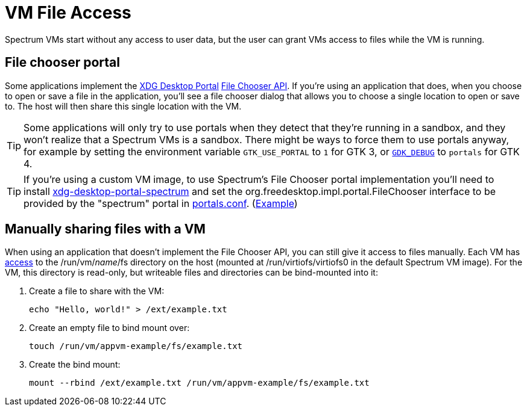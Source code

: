 = VM File Access
:page-parent: Using Spectrum

// SPDX-FileCopyrightText: 2024 Alyssa Ross <hi@alyssa.is>
// SPDX-License-Identifier: GFDL-1.3-no-invariants-or-later OR CC-BY-SA-4.0

Spectrum VMs start without any access to user data, but the user can
grant VMs access to files while the VM is running.

== File chooser portal

Some applications implement the
https://flatpak.github.io/xdg-desktop-portal/[XDG Desktop Portal]
https://flatpak.github.io/xdg-desktop-portal/docs/doc-org.freedesktop.portal.FileChooser.html[File
Chooser API].  If you're using an application that does, when you
choose to open or save a file in the application, you'll see a file
chooser dialog that allows you to choose a single location to open or
save to.  The host will then share this single location with the VM.

TIP: Some applications will only try to use portals when they detect
that they're running in a sandbox, and they won't realize that a
Spectrum VMs is a sandbox.  There might be ways to force them to use
portals anyway, for example by setting the environment variable
`GTK_USE_PORTAL` to `1` for GTK 3, or
https://docs.gtk.org/gtk4/running.html#gdk_debug[`GDK_DEBUG`] to
`portals` for GTK 4.

TIP: If you're using a custom VM image, to use Spectrum's File Chooser
portal implementation you'll need to install
https://spectrum-os.org/git/spectrum/tree/tools/xdg-desktop-portal-spectrum[xdg-desktop-portal-spectrum]
and set the org.freedesktop.impl.portal.FileChooser interface to be
provided by the "spectrum" portal in
https://flatpak.github.io/xdg-desktop-portal/docs/portals.conf.html[portals.conf].
(https://spectrum-os.org/git/spectrum/tree/img/app/etc/xdg-desktop-portal/portals.conf[Example])

== Manually sharing files with a VM

When using an application that doesn't implement the File Chooser API,
you can still give it access to files manually.  Each VM has
xref:creating-vms.adoc#filesystem[access] to the /run/vm/_name_/fs
directory on the host (mounted at /run/virtiofs/virtiofs0 in the
default Spectrum VM image).  For the VM, this directory is read-only,
but writeable files and directories can be bind-mounted into it:

[example]
====
1. Create a file to share with the VM:
+
[listing]
[source,shell]
echo "Hello, world!" > /ext/example.txt

2. Create an empty file to bind mount over:
+
[listing]
[source,shell]
touch /run/vm/appvm-example/fs/example.txt

3. Create the bind mount:
+
[listing]
[source,shell]
mount --rbind /ext/example.txt /run/vm/appvm-example/fs/example.txt
====
